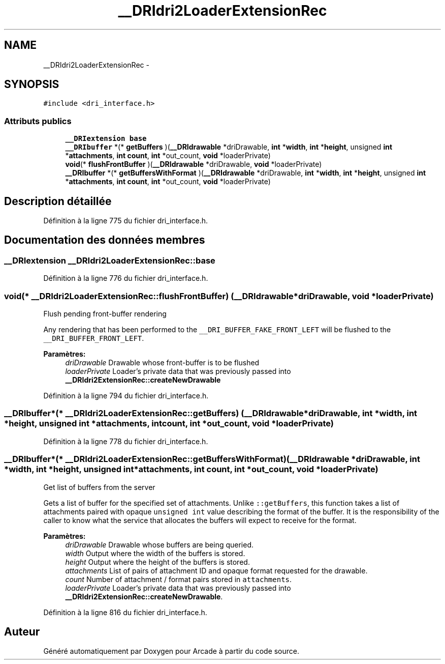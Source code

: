 .TH "__DRIdri2LoaderExtensionRec" 3 "Mercredi 30 Mars 2016" "Version 1" "Arcade" \" -*- nroff -*-
.ad l
.nh
.SH NAME
__DRIdri2LoaderExtensionRec \- 
.SH SYNOPSIS
.br
.PP
.PP
\fC#include <dri_interface\&.h>\fP
.SS "Attributs publics"

.in +1c
.ti -1c
.RI "\fB__DRIextension\fP \fBbase\fP"
.br
.ti -1c
.RI "\fB__DRIbuffer\fP *(* \fBgetBuffers\fP )(\fB__DRIdrawable\fP *driDrawable, \fBint\fP *\fBwidth\fP, \fBint\fP *\fBheight\fP, unsigned \fBint\fP *\fBattachments\fP, \fBint\fP \fBcount\fP, \fBint\fP *out_count, \fBvoid\fP *loaderPrivate)"
.br
.ti -1c
.RI "\fBvoid\fP(* \fBflushFrontBuffer\fP )(\fB__DRIdrawable\fP *driDrawable, \fBvoid\fP *loaderPrivate)"
.br
.ti -1c
.RI "\fB__DRIbuffer\fP *(* \fBgetBuffersWithFormat\fP )(\fB__DRIdrawable\fP *driDrawable, \fBint\fP *\fBwidth\fP, \fBint\fP *\fBheight\fP, unsigned \fBint\fP *\fBattachments\fP, \fBint\fP \fBcount\fP, \fBint\fP *out_count, \fBvoid\fP *loaderPrivate)"
.br
.in -1c
.SH "Description détaillée"
.PP 
Définition à la ligne 775 du fichier dri_interface\&.h\&.
.SH "Documentation des données membres"
.PP 
.SS "\fB__DRIextension\fP __DRIdri2LoaderExtensionRec::base"

.PP
Définition à la ligne 776 du fichier dri_interface\&.h\&.
.SS "\fBvoid\fP(* __DRIdri2LoaderExtensionRec::flushFrontBuffer) (\fB__DRIdrawable\fP *driDrawable, \fBvoid\fP *loaderPrivate)"
Flush pending front-buffer rendering
.PP
Any rendering that has been performed to the \fC__DRI_BUFFER_FAKE_FRONT_LEFT\fP will be flushed to the \fC__DRI_BUFFER_FRONT_LEFT\fP\&.
.PP
\fBParamètres:\fP
.RS 4
\fIdriDrawable\fP Drawable whose front-buffer is to be flushed 
.br
\fIloaderPrivate\fP Loader's private data that was previously passed into \fB__DRIdri2ExtensionRec::createNewDrawable\fP 
.RE
.PP

.PP
Définition à la ligne 794 du fichier dri_interface\&.h\&.
.SS "\fB__DRIbuffer\fP*(* __DRIdri2LoaderExtensionRec::getBuffers) (\fB__DRIdrawable\fP *driDrawable, \fBint\fP *\fBwidth\fP, \fBint\fP *\fBheight\fP, unsigned \fBint\fP *\fBattachments\fP, \fBint\fP \fBcount\fP, \fBint\fP *out_count, \fBvoid\fP *loaderPrivate)"

.PP
Définition à la ligne 778 du fichier dri_interface\&.h\&.
.SS "\fB__DRIbuffer\fP*(* __DRIdri2LoaderExtensionRec::getBuffersWithFormat) (\fB__DRIdrawable\fP *driDrawable, \fBint\fP *\fBwidth\fP, \fBint\fP *\fBheight\fP, unsigned \fBint\fP *\fBattachments\fP, \fBint\fP \fBcount\fP, \fBint\fP *out_count, \fBvoid\fP *loaderPrivate)"
Get list of buffers from the server
.PP
Gets a list of buffer for the specified set of attachments\&. Unlike \fC::getBuffers\fP, this function takes a list of attachments paired with opaque \fCunsigned\fP \fCint\fP value describing the format of the buffer\&. It is the responsibility of the caller to know what the service that allocates the buffers will expect to receive for the format\&.
.PP
\fBParamètres:\fP
.RS 4
\fIdriDrawable\fP Drawable whose buffers are being queried\&. 
.br
\fIwidth\fP Output where the width of the buffers is stored\&. 
.br
\fIheight\fP Output where the height of the buffers is stored\&. 
.br
\fIattachments\fP List of pairs of attachment ID and opaque format requested for the drawable\&. 
.br
\fIcount\fP Number of attachment / format pairs stored in \fCattachments\fP\&. 
.br
\fIloaderPrivate\fP Loader's private data that was previously passed into \fB__DRIdri2ExtensionRec::createNewDrawable\fP\&. 
.RE
.PP

.PP
Définition à la ligne 816 du fichier dri_interface\&.h\&.

.SH "Auteur"
.PP 
Généré automatiquement par Doxygen pour Arcade à partir du code source\&.
